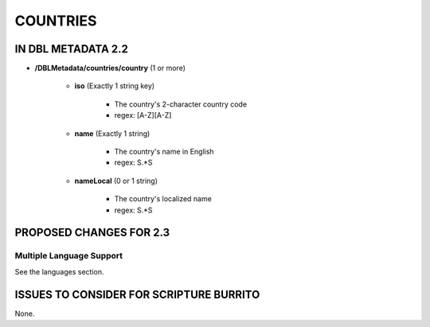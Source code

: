 #########
COUNTRIES
#########

*******************
IN DBL METADATA 2.2
*******************

* **/DBLMetadata/countries/country** (1 or more)

    * **iso** (Exactly 1 string key)

        * The country's 2-character country code

        * regex: [A-Z][A-Z]

    * **name** (Exactly 1 string)

        * The country's name in English

        * regex: \S.*\S

    * **nameLocal** (0 or 1 string)

        * The country's localized name

        * regex: \S.*\S

************************
PROPOSED CHANGES FOR 2.3
************************

=========================
Multiple Language Support
=========================

See the languages section.

****************************************
ISSUES TO CONSIDER FOR SCRIPTURE BURRITO
****************************************

None.
